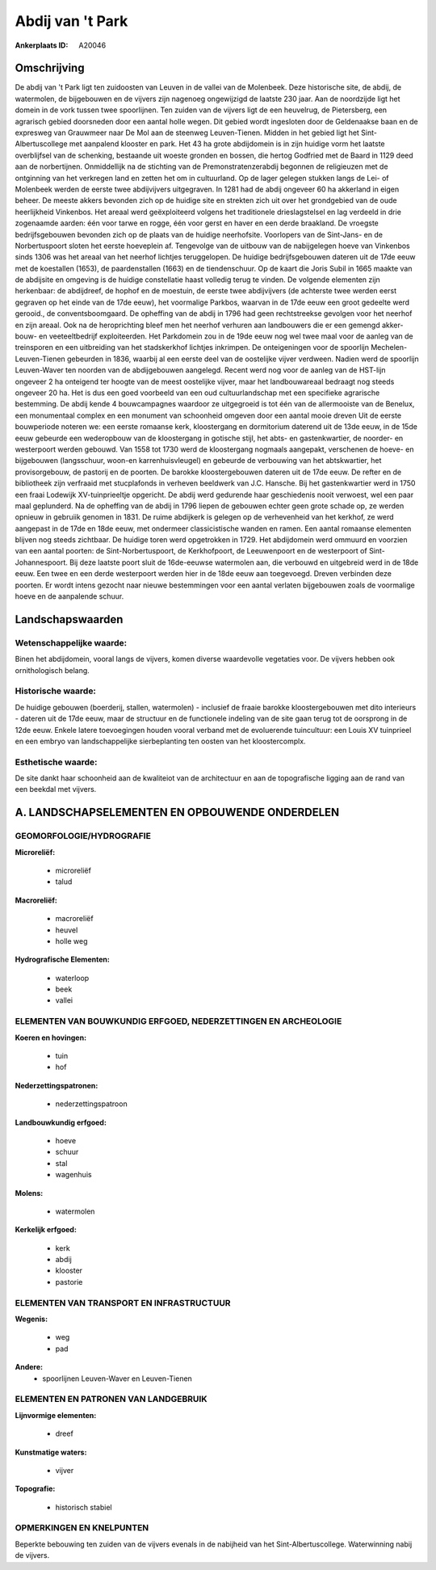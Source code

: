 Abdij van 't Park
=================

:Ankerplaats ID: A20046




Omschrijving
------------

De abdij van 't Park ligt ten zuidoosten van Leuven in de vallei van
de Molenbeek. Deze historische site, de abdij, de watermolen, de
bijgebouwen en de vijvers zijn nagenoeg ongewijzigd de laatste 230 jaar.
Aan de noordzijde ligt het domein in de vork tussen twee spoorlijnen.
Ten zuiden van de vijvers ligt de een heuvelrug, de Pietersberg, een
agrarisch gebied doorsneden door een aantal holle wegen. Dit gebied
wordt ingesloten door de Geldenaakse baan en de expresweg van Grauwmeer
naar De Mol aan de steenweg Leuven-Tienen. Midden in het gebied ligt het
Sint-Albertuscollege met aanpalend klooster en park. Het 43 ha grote
abdijdomein is in zijn huidige vorm het laatste overblijfsel van de
schenking, bestaande uit woeste gronden en bossen, die hertog Godfried
met de Baard in 1129 deed aan de norbertijnen. Onmiddellijk na de
stichting van de Premonstratenzerabdij begonnen de religieuzen met de
ontginning van het verkregen land en zetten het om in cultuurland. Op de
lager gelegen stukken langs de Lei- of Molenbeek werden de eerste twee
abdijvijvers uitgegraven. In 1281 had de abdij ongeveer 60 ha akkerland
in eigen beheer. De meeste akkers bevonden zich op de huidige site en
strekten zich uit over het grondgebied van de oude heerlijkheid
Vinkenbos. Het areaal werd geëxploiteerd volgens het traditionele
drieslagstelsel en lag verdeeld in drie zogenaamde aarden: één voor
tarwe en rogge, één voor gerst en haver en een derde braakland. De
vroegste bedrijfsgebouwen bevonden zich op de plaats van de huidige
neerhofsite. Voorlopers van de Sint-Jans- en de Norbertuspoort sloten
het eerste hoeveplein af. Tengevolge van de uitbouw van de nabijgelegen
hoeve van Vinkenbos sinds 1306 was het areaal van het neerhof lichtjes
teruggelopen. De huidige bedrijfsgebouwen dateren uit de 17de eeuw met
de koestallen (1653), de paardenstallen (1663) en de tiendenschuur. Op
de kaart die Joris Subil in 1665 maakte van de abdijsite en omgeving is
de huidige constellatie haast volledig terug te vinden. De volgende
elementen zijn herkenbaar: de abdijdreef, de hophof en de moestuin, de
eerste twee abdijvijvers (de achterste twee werden eerst gegraven op het
einde van de 17de eeuw), het voormalige Parkbos, waarvan in de 17de eeuw
een groot gedeelte werd gerooid., de conventsboomgaard. De opheffing van
de abdij in 1796 had geen rechtstreekse gevolgen voor het neerhof en
zijn areaal. Ook na de heroprichting bleef men het neerhof verhuren aan
landbouwers die er een gemengd akker-bouw- en veeteeltbedrijf
exploiteerden. Het Parkdomein zou in de 19de eeuw nog wel twee maal voor
de aanleg van de treinsporen en een uitbreiding van het stadskerkhof
lichtjes inkrimpen. De onteigeningen voor de spoorlijn
Mechelen-Leuven-Tienen gebeurden in 1836, waarbij al een eerste deel van
de oostelijke vijver verdween. Nadien werd de spoorlijn Leuven-Waver ten
noorden van de abdijgebouwen aangelegd. Recent werd nog voor de aanleg
van de HST-lijn ongeveer 2 ha onteigend ter hoogte van de meest
oostelijke vijver, maar het landbouwareaal bedraagt nog steeds ongeveer
20 ha. Het is dus een goed voorbeeld van een oud cultuurlandschap met
een specifieke agrarische bestemming. De abdij kende 4 bouwcampagnes
waardoor ze uitgegroeid is tot één van de allermooiste van de Benelux,
een monumentaal complex en een monument van schoonheid omgeven door een
aantal mooie dreven Uit de eerste bouwperiode noteren we: een eerste
romaanse kerk, kloostergang en dormitorium daterend uit de 13de eeuw, in
de 15de eeuw gebeurde een wederopbouw van de kloostergang in gotische
stijl, het abts- en gastenkwartier, de noorder- en westerpoort werden
gebouwd. Van 1558 tot 1730 werd de kloostergang nogmaals aangepakt,
verschenen de hoeve- en bijgebouwen (langsschuur, woon-en
karrenhuisvleugel) en gebeurde de verbouwing van het abtskwartier, het
provisorgebouw, de pastorij en de poorten. De barokke kloostergebouwen
dateren uit de 17de eeuw. De refter en de bibliotheek zijn verfraaid met
stucplafonds in verheven beeldwerk van J.C. Hansche. Bij het
gastenkwartier werd in 1750 een fraai Lodewijk XV-tuinprieeltje
opgericht. De abdij werd gedurende haar geschiedenis nooit verwoest, wel
een paar maal geplunderd. Na de opheffing van de abdij in 1796 liepen de
gebouwen echter geen grote schade op, ze werden opnieuw in gebruiik
genomen in 1831. De ruime abdijkerk is gelegen op de verhevenheid van
het kerkhof, ze werd aangepast in de 17de en 18de eeuw, met ondermeer
classicistische wanden en ramen. Een aantal romaanse elementen blijven
nog steeds zichtbaar. De huidige toren werd opgetrokken in 1729. Het
abdijdomein werd ommuurd en voorzien van een aantal poorten: de
Sint-Norbertuspoort, de Kerkhofpoort, de Leeuwenpoort en de westerpoort
of Sint-Johannespoort. Bij deze laatste poort sluit de 16de-eeuwse
watermolen aan, die verbouwd en uitgebreid werd in de 18de eeuw. Een
twee en een derde westerpoort werden hier in de 18de eeuw aan
toegevoegd. Dreven verbinden deze poorten. Er wordt intens gezocht naar
nieuwe bestemmingen voor een aantal verlaten bijgebouwen zoals de
voormalige hoeve en de aanpalende schuur.



Landschapswaarden
-----------------

Wetenschappelijke waarde:
~~~~~~~~~~~~~~~~~~~~~~~~~

Binen het abdijdomein, vooral langs de vijvers, komen diverse
waardevolle vegetaties voor. De vijvers hebben ook ornithologisch
belang.

Historische waarde:
~~~~~~~~~~~~~~~~~~~

De huidige gebouwen (boerderij, stallen, watermolen) - inclusief de
fraaie barokke kloostergebouwen met dito interieurs - dateren uit de
17de eeuw, maar de structuur en de functionele indeling van de site gaan
terug tot de oorsprong in de 12de eeuw. Enkele latere toevoegingen
houden vooral verband met de evoluerende tuincultuur: een Louis XV
tuinprieel en een embryo van landschappelijke sierbeplanting ten oosten
van het kloostercomplx.

Esthetische waarde:
~~~~~~~~~~~~~~~~~~~

De site dankt haar schoonheid aan de kwaliteiot
van de architectuur en aan de topografische ligging aan de rand van een
beekdal met vijvers.



A. LANDSCHAPSELEMENTEN EN OPBOUWENDE ONDERDELEN
-----------------------------------------------


GEOMORFOLOGIE/HYDROGRAFIE
~~~~~~~~~~~~~~~~~~~~~~~~~

**Microreliëf:**

 * microreliëf
 * talud


**Macroreliëf:**

 * macroreliëf
 * heuvel
 * holle weg

**Hydrografische Elementen:**

 * waterloop
 * beek
 * vallei



ELEMENTEN VAN BOUWKUNDIG ERFGOED, NEDERZETTINGEN EN ARCHEOLOGIE
~~~~~~~~~~~~~~~~~~~~~~~~~~~~~~~~~~~~~~~~~~~~~~~~~~~~~~~~~~~~~~~

**Koeren en hovingen:**

 * tuin
 * hof


**Nederzettingspatronen:**

 * nederzettingspatroon

**Landbouwkundig erfgoed:**

 * hoeve
 * schuur
 * stal
 * wagenhuis


**Molens:**

 * watermolen


**Kerkelijk erfgoed:**

 * kerk
 * abdij
 * klooster
 * pastorie



ELEMENTEN VAN TRANSPORT EN INFRASTRUCTUUR
~~~~~~~~~~~~~~~~~~~~~~~~~~~~~~~~~~~~~~~~~

**Wegenis:**

 * weg
 * pad


**Andere:**
 * spoorlijnen Leuven-Waver en Leuven-Tienen
 

ELEMENTEN EN PATRONEN VAN LANDGEBRUIK
~~~~~~~~~~~~~~~~~~~~~~~~~~~~~~~~~~~~~

**Lijnvormige elementen:**

 * dreef

**Kunstmatige waters:**

 * vijver


**Topografie:**

 * historisch stabiel



OPMERKINGEN EN KNELPUNTEN
~~~~~~~~~~~~~~~~~~~~~~~~~

Beperkte bebouwing ten zuiden van de vijvers evenals in de nabijheid van
het Sint-Albertuscollege. Waterwinning nabij de vijvers.
